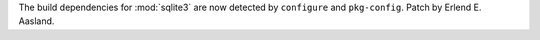 The build dependencies for :mod:`sqlite3` are now detected by ``configure`` and
``pkg-config``. Patch by Erlend E. Aasland.
